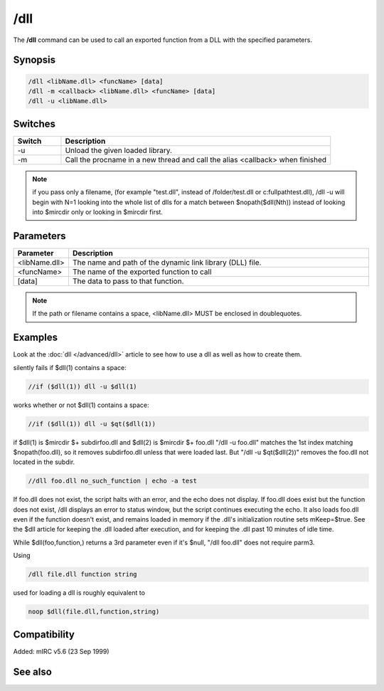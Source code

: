 /dll
====

The **/dll** command can be used to call an exported function from a DLL with the specified parameters.

Synopsis
--------

.. code:: text

    /dll <libName.dll> <funcName> [data]
    /dll -m <callback> <libName.dll> <funcName> [data]
    /dll -u <libName.dll>

Switches
--------

.. list-table::
    :widths: 15 85
    :header-rows: 1

    * - Switch
      - Description
    * - -u
      - Unload the given loaded library.
    * - -m
      - Call the procname in a new thread and call the alias <callback> when finished

.. note:: if you pass only a filename, (for example "test.dll", instead of /folder/test.dll or c:\fullpath\test.dll), /dll -u will begin with N=1 looking into the whole list of dlls for a match between $nopath($dll(Nth)) instead of looking into $mircdir only or looking in $mircdir first.

Parameters
----------

.. list-table::
    :widths: 15 85
    :header-rows: 1

    * - Parameter
      - Description
    * - <libName.dll>
      - The name and path of the dynamic link library (DLL) file.
    * - <funcName>
      - The name of the exported function to call
    * - [data]
      - The data to pass to that function.

.. note:: If the path or filename contains a space, <libName.dll> MUST be enclosed in doublequotes.

Examples
--------

Look at the :doc:`dll </advanced/dll>` article to see how to use a dll as well as how to create them.

silently fails if $dll(1) contains a space:

.. code:: text

    //if ($dll(1)) dll -u $dll(1)

works whether or not $dll(1) contains a space:

.. code:: text

    //if ($dll(1)) dll -u $qt($dll(1))

if $dll(1) is $mircdir $+ subdir\foo.dll and $dll(2) is $mircdir $+ foo.dll
"/dll -u foo.dll" matches the 1st index matching $nopath(foo.dll), so it removes subdir\foo.dll unless that were loaded last. But "/dll -u $qt($dll(2))" removes the foo.dll not located in the subdir.

.. code:: text

    //dll foo.dll no_such_function | echo -a test

If foo.dll does not exist, the script halts with an error, and the echo does not display. If foo.dll does exist but the function does not exist, /dll displays an error to status window, but the script continues executing the echo. It also loads foo.dll even if the function doesn't exist, and remains loaded in memory if the .dll's initialization routine sets mKeep=$true. See the $dll article for keeping the .dll loaded after execution, and for keeping the .dll past 10 minutes of idle time.

While $dll(foo,function,) returns a 3rd parameter even if it's $null, "/dll foo.dll" does not require parm3.

Using

.. code:: text

    /dll file.dll function string

used for loading a dll is roughly equivalent to

.. code:: text

    noop $dll(file.dll,function,string)

Compatibility
-------------

Added: mIRC v5.6 (23 Sep 1999)

See also
--------

.. hlist::
    :columns: 4

    * :doc:`$dll </identifiers/dll>`
    * :doc:`$dllcall </identifiers/dllcall>`
    * :doc:`sendmessage </advanced/sendmessage>`
